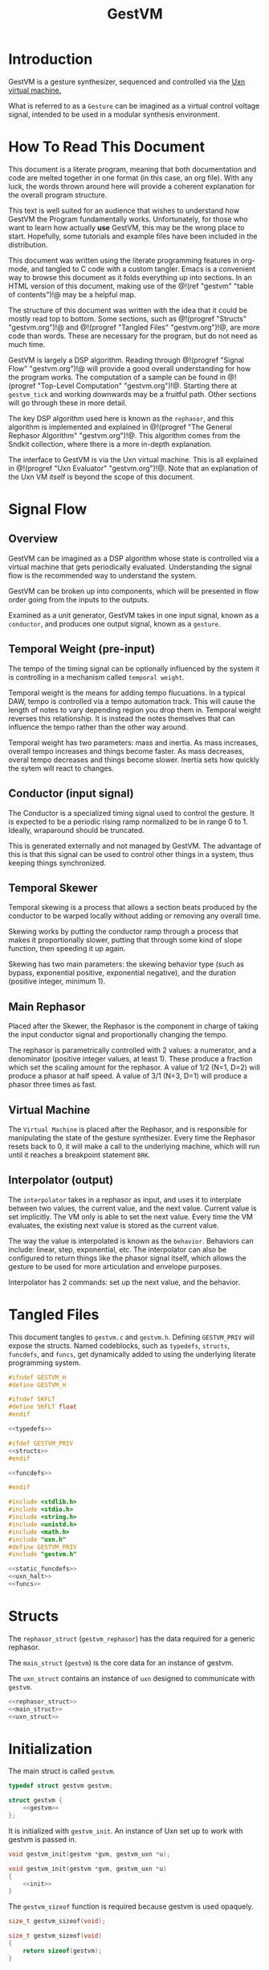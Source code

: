 #+TITLE: GestVM
* Introduction
GestVM is a gesture synthesizer, sequenced and controlled
via the [[https://wiki.xxiivv.com/site/uxn.html][Uxn virtual machine.]]

What is referred to as a =Gesture= can be imagined as a
virtual control voltage signal, intended to be used in
a modular synthesis environment.
* How To Read This Document
This document is a literate program, meaning that
both documentation and code are melted together in
one format (in this case, an org file). With any luck,
the words thrown around here will provide a coherent
explanation for the overall program structure.

This text is well suited for an audience that wishes
to understand how GestVM the Program fundamentally works.
Unfortunately, for those who want to learn how actually
*use* GestVM, this may be the wrong place to start.
Hopefully, some tutorials and example files have been
included in the distribution.

This document was written using the literate programming
features in org-mode, and tangled to C code with a custom
tangler. Emacs is a convenient way to browse this document
as it folds everything up into sections. In an HTML version
of this document, making use of the @!(ref "gestvm"
"table of contents")!@ may be a helpful map.

The structure of this document was written with the idea
that it could be mostly read top to bottom. Some sections,
such
as @!(progref "Structs" "gestvm.org")!@ and @!(progref
"Tangled Files" "gestvm.org")!@, are more code
than words. These are necessary for the program, but do not
need as much time.

GestVM is largely a DSP algorithm. Reading
through @!(progref "Signal Flow" "gestvm.org")!@ will
provide a good overall
understanding for how the program works. The computation
of a sample can be found in @!(progref
"Top-Level Computation" "gestvm.org")!@. Starting
there at =gestvm_tick= and working
downwards may be a fruitful path. Other sections will
go through these in more detail.

The key DSP algorithm used here is known as the =rephasor=,
and this algorithm is implemented and explained
in @!(progref "The General Rephasor Algorithm"
"gestvm.org")!@. This algorithm
comes from the Sndkit collection, where there is a more
in-depth explanation.

The interface to GestVM is via the Uxn virtual machine. This
is all explained in @!(progref "Uxn Evaluator"
"gestvm.org")!@. Note that
an explanation of the Uxn VM itself is beyond the scope of
this document.
* Signal Flow
** Overview
GestVM can be imagined as a DSP algorithm whose state
is controlled via a virtual machine that gets periodically
evaluated. Understanding the signal flow is the recommended
way to understand the system.

GestVM can be broken up into components,
which will be presented in flow order going from the inputs
to the outputs.

Examined as a unit generator, GestVM takes in one input
signal, known as a =conductor=, and produces one output
signal, known as a =gesture=.
** Temporal Weight (pre-input)
The tempo of the timing signal can be optionally
influenced by the system it is controlling in a mechanism
called =temporal weight=.

Temporal weight is the means for adding tempo flucuations.
In a typical DAW, tempo is controlled via a tempo automation
track. This will cause the length of notes to vary depending
region you drop them in. Temporal weight reverses this
relationship. It is instead the notes themselves that can
influence the tempo rather than the other way around.

Temporal weight has two parameters: mass and inertia. As
mass increases, overall tempo increases and things become
faster. As mass decreases, overal tempo decreases and
things become slower. Inertia sets how quickly the sytem
will react to changes.
** Conductor (input signal)
The Conductor is a specialized timing signal used
to control the gesture. It is expected to be a periodic
rising ramp normalized to be in range 0 to 1. Ideally,
wraparound should be truncated.

This is generated externally and not managed by GestVM.
The advantage of this is that this signal can be used to
control other things in a system, thus keeping things
synchronized.
** Temporal Skewer
Temporal skewing is a process that allows a section
beats produced by the conductor to be warped locally without
adding or removing any overall time.

Skewing works by putting the conductor ramp through a
process that makes it proportionally slower, putting that
through some kind of slope function, then speeding it
up again.

Skewing has two main parameters: the skewing behavior type
(such as bypass, exponential positive, exponential
negative), and the duration (positive integer, minimum 1).
** Main Rephasor
Placed after the Skewer, the Rephasor is the
component in charge of taking the input conductor signal
and proportionally changing the tempo.

The rephasor is parametrically controlled with 2 values: a
numerator, and a denominator (positive integer values, at
least 1).
These produce a fraction which
set the scaling amount for the rephasor. A value of 1/2
(N=1, D=2) will produce a phasor at half speed. A value of
3/1 (N=3, D=1) will produce a phasor three times as fast.
** Virtual Machine
The =Virtual Machine= is placed after the Rephasor, and is
responsible for manipulating the state of the gesture
synthesizer. Every time the Rephasor resets back to 0, it
will make a call to the underlying machine, which will run
until it reaches a breakpoint statement =BRK=.
** Interpolator (output)
The =interpolator= takes in a rephasor as input, and uses it
to interplate between two values, the current value, and the
next value. Current value is set implicitly. The VM only
is able to set the next value. Every time the VM evaluates,
the existing next value is stored as the current value.

The way the value is interpolated is known as
the =behavior=. Behaviors can include: linear, step,
exponential, etc. The interpolator can also be configured
to return things like the phasor signal itself, which allows
the gesture to be used for more articulation and envelope
purposes.

Interpolator has 2 commands: set up the next value, and
the behavior.
* Tangled Files
This document tangles to =gestvm.c= and =gestvm.h=. Defining
=GESTVM_PRIV= will expose the structs. Named codeblocks,
such as =typedefs=, =structs=, =funcdefs=, and =funcs=,
get dynamically added to using the underlying literate
programming system.

#+NAME: gestvm.h
#+BEGIN_SRC c :tangle gestvm.h
#ifndef GESTVM_H
#define GESTVM_H

#ifndef SKFLT
#define SKFLT float
#endif

<<typedefs>>

#ifdef GESTVM_PRIV
<<structs>>
#endif

<<funcdefs>>

#endif
#+END_SRC

#+NAME: gestvm.c
#+BEGIN_SRC c :tangle gestvm.c
#include <stdlib.h>
#include <stdio.h>
#include <string.h>
#include <unistd.h>
#include <math.h>
#include "uxn.h"
#define GESTVM_PRIV
#include "gestvm.h"

<<static_funcdefs>>
<<uxn_halt>>
<<funcs>>
#+END_SRC
* Structs
The =rephasor_struct= (=gestvm_rephasor=) has the data
required for a generic rephasor.

The =main_struct= (=gestvm=) is the core data for an
instance of gestvm.

The =uxn_struct= contains an instance of =uxn= designed
to communicate with =gestvm=.

#+NAME: structs
#+BEGIN_SRC c
<<rephasor_struct>>
<<main_struct>>
<<uxn_struct>>
#+END_SRC
* Initialization
The main struct is called =gestvm=.

#+NAME: typedefs
#+BEGIN_SRC c
typedef struct gestvm gestvm;
#+END_SRC

#+NAME: main_struct
#+BEGIN_SRC c
struct gestvm {
    <<gestvm>>
};
#+END_SRC

It is initialized with =gestvm_init=. An instance
of Uxn set up to work with gestvm is passed in.

#+NAME: funcdefs
#+BEGIN_SRC c
void gestvm_init(gestvm *gvm, gestvm_uxn *u);
#+END_SRC

#+NAME: funcs
#+BEGIN_SRC c
void gestvm_init(gestvm *gvm, gestvm_uxn *u)
{
    <<init>>
}
#+END_SRC

The =gestvm_sizeof= function is required because gestvm
is used opaquely.

#+NAME: funcdefs
#+BEGIN_SRC c
size_t gestvm_sizeof(void);
#+END_SRC

#+NAME: funcs
#+BEGIN_SRC c
size_t gestvm_sizeof(void)
{
    return sizeof(gestvm);
}
#+END_SRC
* Top-Level Computation
A single sample of audio is computed with =gestvm_tick=.
It takes expects a =conductor=, a phasor signal used
as clock signal, as input.

#+NAME: funcdefs
#+BEGIN_SRC c
SKFLT gestvm_tick(gestvm *gvm, SKFLT cnd);
#+END_SRC

The the pipeline is broken up into functions that
are explained in the later sections. The order
includes: skew, rephasor, VM, and interpolator.

#+NAME: funcs
#+BEGIN_SRC c
SKFLT gestvm_tick(gestvm *gvm, SKFLT cnd)
{
    SKFLT out;

    out = 0.0;

    /* Skew! */

    cnd = skewer_tick(gvm, cnd);

    /* Main Rephasor! */

    cnd = rephasor_tick(gvm, cnd);

    /* VM process */

    vm_tick(gvm, cnd);

    /* Interpolate */

    out = interpolate(gvm, cnd);

    return out;
}
#+END_SRC
* The General Rephasor Algorithm
(*NOTE*: This section outlines the generalized rephasor. Not
to be confused with the @!(progref "Main Rephasor"
"gestvm.org")!@.)
** Overview
The flexible timing in GestVM is made possible via the
rephasor algorithm.

A =rephasor= creates a phasor signal that is rhythmically
porportional to the input phasor signal.
Auto-time correction is applied to prevent clock drift
accumulation, at the cost of delay of 2 samples.

#+NAME: typedefs
#+BEGIN_SRC c
typedef struct gestvm_rephasor gestvm_rephasor;
#+END_SRC

Copied from the sndkit rephasor implementation.

The terseness of the symbols comes from a math notation
from the original sndkit algorithm. They are outlined
here below.

#+NAME: rephasor_struct
#+BEGIN_SRC c
struct gestvm_rephasor {
    SKFLT pr; /* rephasor */
    SKFLT pc[2]; /* comparison phasor */
    SKFLT pe[2]; /* external phasor */
    SKFLT c; /* correction */
    SKFLT s; /* scaling */
    SKFLT si; /* scaling, inverted */

    SKFLT ir; /* rephasor incrementor */
    SKFLT ic; /* comparison rephasor */
};
#+END_SRC
** Setting the scale
The scaling parameter of the rephasor is set with
=gestvm_rephasor_scale=.

#+NAME: funcdefs
#+BEGIN_SRC c
void gestvm_rephasor_scale(gestvm_rephasor *rp, SKFLT scale);
#+END_SRC

The scaling amount determines the rate of the
new phasor relative to the old one. A value of 1.0 is
no change, less than one is slower (eg: 0.5 is half speed),
and greater than one is faster (2.0 is double speed).

#+NAME: funcs
#+BEGIN_SRC c
void gestvm_rephasor_scale(gestvm_rephasor *rp, SKFLT scale)
{
    if (scale != rp->s) {
        rp->s = scale;
        rp->si = 1.0 / scale;
    }
}
#+END_SRC
** Initialization
Initialized with =gestvm_rephasor_init=.

#+NAME: funcdefs
#+BEGIN_SRC c
void gestvm_rephasor_init(gestvm_rephasor *rp);
#+END_SRC

#+NAME: funcs
#+BEGIN_SRC c
void gestvm_rephasor_init(gestvm_rephasor *rp)
{
    rp->pr = 0;
    rp->pc[0] = 0;
    rp->pc[1] = 0;
    rp->pe[0] = 0;
    rp->pe[1] = 0;
    rp->c = 1.0;
    rp->s = 1.0;
    rp->si = 1.0;

    rp->ir = 0.0;
    rp->ic = 0.0;
}
#+END_SRC
** The Rephasor Algorithm
A single sample of audio can be computed with
=gestvm_rephasor_tick=. It expects an input phasor
=ext=.

#+NAME: funcdefs
#+BEGIN_SRC c
SKFLT gestvm_rephasor_tick(gestvm_rephasor *rp, SKFLT ext);
#+END_SRC

The core rephasor implemented here is based on the one
described in =sndkit= that uses auto-correction.

The main principle of a rephasor is that a phasor can
be reconstructed by measuring the rate of change of
incoming phasor. Applying some scaling value to this
rate of change will proportionally change the rate of
the phasor.

Left unchecked, a rephasor created using this method will
drift out of phase with the original signal. This can be
prevented by putting the rephasor through another rephasor,
set to be the inverse scaling value. This, in theory,
should reproduce the original phasor signal. This new
rephasor value is compared with the orignal, and the
measured difference is applied as correction in the
next iteration.

Due to the analysis step, a rephasor introduces one
sample of delay. Both rephasors therefore introduce
a total of 2 samples of delay. This is accounted for
when computing the correction amount.

The correction value is clamped to be between 2.0 and
0.5. Anything out of these bounds is mostly likely an
invalid value.

#+NAME: funcs
#+BEGIN_SRC c
static SKFLT phasor(SKFLT phs, SKFLT inc)
{
    phs += inc;

    if (phs > 1.0) return 0;

    return phs;
}

SKFLT gestvm_rephasor_tick(gestvm_rephasor *rp, SKFLT ext)
{
    SKFLT pr, pc;
    SKFLT out;


    /* delta function of \theta_e */
    if (ext > rp->pe[0]) {
        rp->ir = ext - rp->pe[0];
    }

    /* compute main rephasor \theta_r */
    pr = phasor(rp->pr, rp->s * rp->ir * rp->c);

    /* delta function of \theta_r */
    if (pr > rp->pr) {
        rp->ic = pr - rp->pr;
    }

    /* compute rephasor \theta_c */
    pc = phasor(rp->pc[0], rp->si * rp->ic);

    /* compute correction coefficient */
    if (rp->pc[1] != 0) {
        rp->c = rp->pe[1] / rp->pc[1];
    }

    /* clamping the correction */
    if (rp->c > 2.0) rp->c = 2.0;
    if (rp->c < 0.5) rp->c = 0.5;

    out = pr;

    /* update state */

    rp->pr = pr;

    rp->pc[1] = rp->pc[0];
    rp->pc[0] = pc;

    rp->pe[1] = rp->pe[0];
    rp->pe[0] = ext;

    return out;
}
#+END_SRC
* Skewer
** Overview
A =skewer= specialized rephasor that applies temporal
skewing. It can be computed with =skewer_tick=.

#+NAME: gestvm
#+BEGIN_SRC c
gestvm_rephasor skew;
#+END_SRC
** Compute Function
#+NAME: static_funcdefs
#+BEGIN_SRC c
static SKFLT skewer_tick(gestvm *gvm, SKFLT phs);
#+END_SRC

#+NAME: funcs
#+BEGIN_SRC c
static SKFLT skewer_tick(gestvm *gvm, SKFLT phs)
{
    SKFLT out;

    if (gvm->update_skewer) {
        gvm->update_skewer = 0;

        if (gvm->skewdur > 0) {
            SKFLT scale;
            scale = 1.0 / gvm->skewdur;
            gestvm_rephasor_scale(&gvm->skew, scale);
        }
    }

    out = gestvm_rephasor_tick(&gvm->skew, phs);

    out = gvm->skewer(gvm, out);

    return out;
}
#+END_SRC
** Initialization
When first initialized, this works as a pass-thru signal,
which is a rephasor with a scale of 1.

#+NAME: init
#+BEGIN_SRC c
gestvm_rephasor_init(&gvm->skew);
gestvm_rephasor_scale(&gvm->skew, 1.0);
#+END_SRC
** Skewdur
Since the Skewer only produces slower values, rephasor
scaling values are always less than 1. This value is
represented as an inverse value called =skewdur=.
So, 1/2 scale would be 2, 1/3 would be 3, etc.
Only positive integer values greater than 0 are used.

#+NAME: gestvm
#+BEGIN_SRC c
int skewdur;
#+END_SRC

#+NAME: init
#+BEGIN_SRC c
gvm->skewdur = 1;
#+END_SRC

Any time this integer value is changed, the Skewer
rephasor scaling value is also updated (as the inverse).

The integer value is also sent to the Main Rephasor scaling
amount. It will scale the Main Rephasor's numerator value.
This will invert the rephasor of the skewer.
** Update Skewer Flag
The =update_skewer= flag is set every time the VM changes
the =skewdur= value is updated. This will tell the skewer
to update the rephasor scaling value.

#+NAME: init
#+BEGIN_SRC c
gvm->update_skewer = 0;
#+END_SRC

In Uxn, skewing behavior type is set via an id. These
can be found in the callback =find_skewer=.

#+NAME: static_funcdefs
#+BEGIN_SRC c
static gestvm_behavior find_skewer(int id);
#+END_SRC

#+NAME: funcs
#+BEGIN_SRC c
static gestvm_behavior find_skewer(int id)
{
    gestvm_behavior s;

    s = s_passthru;

    switch (id) {
        case 0:
            s = s_passthru;
            break;
        case 1:
            s = s_exp_pos;
            break;
        case 2:
            s = s_exp_neg;
            break;
        default:
            break;
    }

    return s;
}
#+END_SRC
** Skewing Behavior
The actual "skewing" is done using a stateless function via
a behavior callback called =skewer=.

#+NAME: gestvm
#+BEGIN_SRC c
gestvm_behavior skewer;
#+END_SRC

#+NAME: init
#+BEGIN_SRC c
gvm->skewer = s_passthru;
#+END_SRC
** Some Skewing Behavior Functions
Pass-thru will disable any skewing. Exponential will apply
either positive or negative exponential skewing. This
is applied after the rephasor.

#+NAME: static_funcdefs
#+BEGIN_SRC c
static SKFLT s_passthru(gestvm *gvm, SKFLT a);
static SKFLT s_exp_pos(gestvm *gvm, SKFLT a);
static SKFLT s_exp_neg(gestvm *gvm, SKFLT a);
#+END_SRC

#+NAME: funcs
#+BEGIN_SRC c
static SKFLT s_passthru(gestvm *gvm, SKFLT a)
{
    return a;
}
#+END_SRC

#+NAME: funcs
#+BEGIN_SRC c
static SKFLT s_exp_pos(gestvm *gvm, SKFLT a)
{
    return (1.0 - exp(1.5*a)) / (1.0 - exp(1.5));
}
#+END_SRC

#+NAME: funcs
#+BEGIN_SRC c
static SKFLT s_exp_neg(gestvm *gvm, SKFLT a)
{
    return (1.0 - exp(-1.5*a)) / (1.0 - exp(-1.5));
}
#+END_SRC

#+NAME: gestvm
#+BEGIN_SRC c
int update_skewer;
#+END_SRC
* Main Rephasor
** Overview
Rephasor whose scaling amount is represented as a rational
number with a numerator and denominator.
** Computation
It is computed with =rephasor_tick=.

#+NAME: static_funcdefs
#+BEGIN_SRC c
static SKFLT rephasor_tick(gestvm *gvm, SKFLT phs);
#+END_SRC

The rephasor scaling value must be updated any time
the numerator, denominator, or skewing duration is changed.

#+NAME: funcs
#+BEGIN_SRC c
static SKFLT rephasor_tick(gestvm *gvm, SKFLT phs)
{
    SKFLT out;

    if (gvm->update_rephasor) {
        SKFLT scale;
        gvm->update_rephasor = 0;

        if (gvm->den != 0) {
            scale =
                (SKFLT)(gvm->num * gvm->skewdur) /
                (SKFLT)gvm->den;
        } else scale = 1.0;

        gestvm_rephasor_scale(&gvm->rephasor, scale);
    }

    out = gestvm_rephasor_tick(&gvm->rephasor, phs);
    return out;
}
#+END_SRC
** Rephasor Control
#+NAME: gestvm
#+BEGIN_SRC c
gestvm_rephasor rephasor;
int num, den;
int update_rephasor;
#+END_SRC

#+NAME: init
#+BEGIN_SRC c
gestvm_rephasor_init(&gvm->rephasor);
gestvm_rephasor_scale(&gvm->rephasor, 1.0);
gvm->num = 1;
gvm->den = 1;
gvm->update_rephasor = 0;
#+END_SRC
* Uxn Evaluator
** Overview
The Uxn Evaluator in GestVM takes in an input phasor.
When the phasor resets, it evaluates Uxn code until it hits
a BRK statement.

When a reset happens, the interpolator will set the next
value to be the current value.

Uxn will also evaluate at initialization.

The Uxn VM requires a user-defined function for =uxn_halt=.
The one below is a placeholder and currently doesn't do
anything.

#+NAME: uxn_halt
#+BEGIN_SRC c
int uxn_halt(Uxn *u, Uint8 error, char *name, int id)
{
    /* doing nothing for now */
	return 0;
}
#+END_SRC
** The Uxn Struct
A little bit of cleverness is utlized to allow Uxn
to see GestVM as a device. An instance of Uxn is wrapped
inside of a special pointer called =gestvm_uxn=. Uxn is
the first item, followed by a pointer to =gestvm=.

When the GestVM uxn device is called, the instance of
Uxn can be recast as a =gestvm_uxn= struct, and then
have access to the instance of gestvm.

The reason why gestvm is a pointer is to allow for
multiple instances of gestvm to run inside a single
Rom.

#+NAME: typedefs
#+BEGIN_SRC c
typedef struct gestvm_uxn gestvm_uxn;
#+END_SRC

#+NAME: uxn_struct
#+BEGIN_SRC c
struct gestvm_uxn {
    Uxn u;
    gestvm *gvm;
};
#+END_SRC

Initialize with =gestvm_uxn_init=.

#+NAME: funcdefs
#+BEGIN_SRC c
void gestvm_uxn_init(gestvm_uxn *u);
#+END_SRC

#+NAME: funcs
#+BEGIN_SRC c
void gestvm_uxn_init(gestvm_uxn *u)
{
    uxn_boot(&u->u);
    u->gvm = NULL;

    <<zero_out_devices>>
    <<console_device>>
    <<gestvm_device>>
}
#+END_SRC

#+NAME: funcdefs
#+BEGIN_SRC c
size_t gestvm_uxn_sizeof(void);
#+END_SRC

#+NAME: funcs
#+BEGIN_SRC c
size_t gestvm_uxn_sizeof(void)
{
    return sizeof(gestvm_uxn);
}
#+END_SRC

#+NAME: funcdefs
#+BEGIN_SRC c
void gestvm_uxn_set(gestvm_uxn *gu, gestvm *gvm);
gestvm *gestvm_uxn_get(gestvm_uxn *gu);
#+END_SRC

#+NAME: funcs
#+BEGIN_SRC c
void gestvm_uxn_set(gestvm_uxn *gu, gestvm *gvm)
{
    gu->gvm = gvm;
}

gestvm *gestvm_uxn_get(gestvm_uxn *gu)
{
    return gu->gvm;
}
#+END_SRC
** Storing the Instance of Uxn in GestVM
It is fairly convenient to store a pointer to the
current instance of Uxn.

#+NAME: gestvm
#+BEGIN_SRC c
gestvm_uxn *u;
#+END_SRC

#+NAME: init
#+BEGIN_SRC c
gvm->u = u;
#+END_SRC
** Loading a ROM
The function =gestvm_load= will load a ROM file into Uxn.

#+NAME: funcdefs
#+BEGIN_SRC c
int gestvm_load(gestvm_uxn *gu, const char *rom);
#+END_SRC

This loader is based on the loader found in Uxn, and is
modified to support a non-standard symbol table.

Symbol tables start at the beginning of the file and have
the magic word "SYM", followed by the table size. If the
table does indeed exist, the loader will use the size
to skip it and things behave as usual.

#+NAME: funcs
#+BEGIN_SRC c
int gestvm_load(gestvm_uxn *gu, const char *rom)
{
	FILE *f;
	int r;
    Uxn *u;
    char sym[3];

	if (!(f = fopen(rom, "rb"))) return 1;

    sym[0] = sym[1] = sym[2] = 0;

    fread(sym, 1, 3, f);

    if (sym[0] == 'S' && sym[1] == 'Y' && sym[2] == 'M') {
        unsigned char b[2];
        unsigned short sz;
        b[0] = b[1] = 0;
        fread(b, 1, 2, f);
        sz = b[0] | (b[1] << 8);
        fseek(f, sz, SEEK_CUR);

    } else fseek(f, 0L, SEEK_SET);


    u = &gu->u;

	r = fread(u->ram.dat + PAGE_PROGRAM,
              1, sizeof(u->ram.dat) - PAGE_PROGRAM, f);
	fclose(f);
	if(r < 1) return 1;
	return 0;
}
#+END_SRC
** Symbol Look-up
GestVM ROMs can optionally use a non-standard symbol-lookup
table that keeps a list of Uxn labels and their pointer
address.

Looking up a particular symbol in a ROM can be done with
=gestvm_lookup=. On error, it will return 0. Otherwise
it will return an address.

#+NAME: funcdefs
#+BEGIN_SRC c
unsigned int gestvm_lookup(const char *rom, const char *sym);
#+END_SRC

The symbol table is structured as a linear list and is
stored at the beginning of the file. The header has the
letters "SYM", followed by the table size (in bytes) as a
16-bit word. Following this are the entries. An entry
consists of the string size, the string itself, and the
address.

Symbol lookup is a linear operation that probes the list and
attempts to find a matching string. Upon finding a match,
the corresponding address is returned. (*Note*: while
technically an Uxn address could be zero, this wouldn't
practically happen because that would be in the zero page).

*Note*: this function doesn't do granular error reporting.
File not found, symbol not found, no symbol table, will all
return 0.

#+NAME: funcs
#+BEGIN_SRC c
unsigned int gestvm_lookup(const char *rom, const char *sym)
{
    unsigned char symlen;
    unsigned short sz;
    FILE *fp;
    unsigned char buf[64];
    unsigned int addr;

    symlen = strlen(sym);
    addr = 0;

    fp = fopen(rom, "r");

    if (fp == NULL) {
        return 0;
    }

    memset(buf, 0, 64);

    fread(buf, 1, 3, fp);

    if (buf[0] != 'S' || buf[1] != 'Y' || buf[2] != 'M') {
        return 0;
    }

    sz = 0;
    fread(buf, 1, 2, fp);

    sz = buf[0] + (buf[1] << 8);

    while (sz) {
        unsigned char len;
        fread(&len, 1, 1, fp);

        if (len == symlen) {
            int i;
            int match;
            fread(buf, 1, len, fp);
            match = 1;
            for (i = 0; i < len; i++) {
                if (buf[i] != sym[i]) {
                    match = 0;
                    break;
                }
            }

            if (match) {
                fread(buf, 1, 2, fp);
                addr = buf[0] + (buf[1] << 8);
                break;
            } else {
                fseek(fp, 2, SEEK_CUR);
            }
        } else {
            fseek(fp, len + 2, SEEK_CUR);
        }

        sz -= (len + 2 + 1);
    }

    fclose(fp);

    return addr;
}
#+END_SRC
** Program Pointer
In order for one ROM to support concurrent reads, each
GestVM instance much have their own program pointer.

#+NAME: gestvm
#+BEGIN_SRC c
unsigned int ptr;
#+END_SRC

#+NAME: init
#+BEGIN_SRC c
gvm->ptr = 0;
#+END_SRC

The program pointer can be set with =gestvm_pointer=.

#+NAME: funcdefs
#+BEGIN_SRC c
void gestvm_pointer(gestvm *gvm, unsigned int ptr);
#+END_SRC

#+NAME: funcs
#+BEGIN_SRC c
void gestvm_pointer(gestvm *gvm, unsigned int ptr)
{
    gvm->ptr = ptr;
}
#+END_SRC
** Device Callbacks
Every virtual device in Uxn has a special callback.
*** System Device Callbacks
=nil_dei= and =nil_deo= are empty devices which
Uxn is set to by default. These come from the uxncli
program.

#+NAME: static_funcdefs
#+BEGIN_SRC c
static Uint8 nil_dei(Device *d, Uint8 port);
static void nil_deo(Device *d, Uint8 port);
#+END_SRC

#+NAME: funcs
#+BEGIN_SRC c
static void nil_deo(Device *d, Uint8 port)
{
	if(port == 0x1) d->vector = peek16(d->dat, 0x0);
}

static Uint8 nil_dei(Device *d, Uint8 port)
{
	return d->dat[port];
}
#+END_SRC

#+NAME: zero_out_devices
#+BEGIN_SRC c
{
    int i;

    for (i = 0x0; i <= 0xf; i++) {
        uxn_port(&u->u, i, nil_dei, nil_deo);
    }
}
#+END_SRC

The =console_deo= is useful way to print stuff to
standard out (often it is used in a macro called =EMIT=
in uxntal.) This too comes from the uxncli program.

#+NAME: static_funcdefs
#+BEGIN_SRC c
static void console_deo(Device *d, Uint8 port);
#+END_SRC

#+NAME: funcs
#+BEGIN_SRC c
static void console_deo(Device *d, Uint8 port)
{
	if(port == 0x1)
		d->vector = peek16(d->dat, 0x0);
	if(port > 0x7)
		write(port - 0x7, (char *)&d->dat[port], 1);
}
#+END_SRC

#+NAME: console_device
#+BEGIN_SRC c
uxn_port(&u->u, 0x1, nil_dei, console_deo);
#+END_SRC
*** GestVM Device Callback
The GestVM device callback is the means for which Uxn
is able to communicate with GestVM. It is managed through
the callback =gestvm_deo=.

#+NAME: static_funcdefs
#+BEGIN_SRC c
static void gestvm_deo(Device *d, Uint8 port);
#+END_SRC

Uxn can send an 8-bit unsigned byte to one of 16 ports.
These ports are configured to configure the state of
various aspects of the Gesture Synthesizer system.

#+NAME: funcs
#+BEGIN_SRC c
static void gestvm_deo(Device *d, Uint8 port)
{
    gestvm_uxn *gu;
    gestvm *gvm;

    gu = (gestvm_uxn *)d->u;
    gvm = gu->gvm;

    switch (port) {
        <<port_commands>>
        default:
            break;
    }
}
#+END_SRC

#+NAME: gestvm_device
#+BEGIN_SRC c
uxn_port(&u->u, 0x2, nil_dei, gestvm_deo);
#+END_SRC
** Uxn Port Commands
They are in order of signal flow.
*** Weight Mass (0)
#+NAME: port_commands
#+BEGIN_SRC c
case 0:
    uxn_mass(gvm, d->dat[port]);
    break;
#+END_SRC
*** Weight Inertia (1)
#+NAME: port_commands
#+BEGIN_SRC c
case 1:
    uxn_inertia(gvm, d->dat[port]);
    break;
#+END_SRC
*** Skewer Type (2)
#+NAME: port_commands
#+BEGIN_SRC c
case 2:
    gvm->skewer = find_skewer(d->dat[port]);
    break;
#+END_SRC
*** Skewer Length (3)
#+NAME: port_commands
#+BEGIN_SRC c
case 3: {
    int skewdur = d->dat[port];

    if (skewdur > 0) {
        gvm->skewdur = skewdur;
        gvm->update_skewer = 1;
        gvm->update_rephasor = 1;
    }
    break;
}
#+END_SRC
*** Rephasor Numerator (4)
#+NAME: port_commands
#+BEGIN_SRC c
case 4: {
    int num;

    num = d->dat[port];

    if (num > 0 && num != gvm->num) {
        gvm->num = num;
        gvm->update_rephasor = 1;
    }
    break;
}
#+END_SRC
*** Rephasor Denominator (5)
#+NAME: port_commands
#+BEGIN_SRC c
case 5: {
    int den;

    den = d->dat[port];

    if (den > 0 && den != gvm->den) {
        gvm->den = den;
        gvm->update_rephasor = 1;
    }
    break;
}
#+END_SRC
*** Interpolator Next (6)
#+NAME: port_commands
#+BEGIN_SRC c
case 6:
    gvm->nxt = (SKFLT) d->dat[port];
    break;
#+END_SRC
*** Interpolator Behavior (7)
#+NAME: port_commands
#+BEGIN_SRC c
case 7:
    gvm->behavior = find_behavior(d->dat[port]);
    break;
#+END_SRC
** Tick
#+NAME: gestvm
#+BEGIN_SRC c
SKFLT lphs;
#+END_SRC

Set to an arbitrarily high value so that the VM evaluates
on startup.

#+NAME: init
#+BEGIN_SRC c
gvm->lphs = 999;
#+END_SRC

#+NAME: static_funcdefs
#+BEGIN_SRC c
static void vm_tick(gestvm *gvm, SKFLT phs);
#+END_SRC

#+NAME: funcs
#+BEGIN_SRC c
static void vm_tick(gestvm *gvm, SKFLT phs)
{
    if (phs < gvm->lphs) {
        gvm->u->gvm = gvm;
        gvm->cur = gvm->nxt;
        uxn_eval(&gvm->u->u, gvm->ptr);
        gvm->ptr = gvm->u->u.ram.ptr;
    }

    gvm->lphs = phs;
}
#+END_SRC
** Eval
=gestvm_eval= wraps a call to =uxn_eval=.

#+NAME: funcdefs
#+BEGIN_SRC c
void gestvm_eval(gestvm_uxn *gu, unsigned int addr);
#+END_SRC

#+NAME: funcs
#+BEGIN_SRC c
void gestvm_eval(gestvm_uxn *gu, unsigned int addr)
{
    uxn_eval(&gu->u, addr);
}
#+END_SRC
* Interpolator
Interpolates between two values given an input signal.

#+NAME: gestvm
#+BEGIN_SRC c
SKFLT cur, nxt;
#+END_SRC

#+NAME: init
#+BEGIN_SRC c
gvm->cur = 0;
gvm->nxt = 0;
#+END_SRC

The method of interpolation is known as behavior.

#+NAME: typedefs
#+BEGIN_SRC c
typedef SKFLT (*gestvm_behavior)(gestvm *, SKFLT);
#+END_SRC

#+NAME: gestvm
#+BEGIN_SRC c
gestvm_behavior behavior;
#+END_SRC

#+NAME: init
#+BEGIN_SRC c
gvm->behavior = b_linear;
#+END_SRC

Some behaviors include linear, step, and glissando.

#+NAME: static_funcdefs
#+BEGIN_SRC c
static SKFLT b_linear(gestvm *gvm, SKFLT a);
static SKFLT b_step(gestvm *gvm, SKFLT a);
static SKFLT b_gliss_medium(gestvm *gvm, SKFLT a);
static SKFLT b_gliss(gestvm *gvm, SKFLT a);
#+END_SRC

#+NAME: funcs
#+BEGIN_SRC c
static SKFLT b_linear(gestvm *gvm, SKFLT a)
{
    return a;
}

static SKFLT b_step(gestvm *gvm, SKFLT a)
{
    return 0;
}

static SKFLT b_gliss_medium(gestvm *gvm, SKFLT a)
{
    if (a < 0.75) {
        a = 0;
    } else {
        a -= 0.75;
        if (a < 0) a = 0;
        a /= 0.25;
        a = a * a * a;
    }
    return a;
}

static SKFLT b_gliss(gestvm *gvm, SKFLT a)
{
    if (a < 0.25) {
        a = 0;
    } else {
        a -= 0.25;
        if (a < 0) a = 0;
        a /= 0.75;
        a = a * a * a;
    }

    return a;
}
#+END_SRC

Some behaviors, such as exponential with variable slope,
will require arguments. More thought required here. Maybe
aux values that get tied to cur/nxt?

#+NAME: static_funcdefs
#+BEGIN_SRC c
static SKFLT interpolate(gestvm *gvm, SKFLT phs);
#+END_SRC

#+NAME: funcs
#+BEGIN_SRC c
static SKFLT interpolate(gestvm *gvm, SKFLT phs)
{
    SKFLT a;
    a = gvm->behavior(gvm, phs);

    return (1.0 - a)*gvm->cur + a*gvm->nxt;
}
#+END_SRC

#+NAME: static_funcdefs
#+BEGIN_SRC c
static gestvm_behavior find_behavior(int id);
#+END_SRC

#+NAME: funcs
#+BEGIN_SRC c
static gestvm_behavior find_behavior(int id)
{
    gestvm_behavior b;

    b = b_linear;

    switch (id) {
        case 0:
            b = b_linear;
            break;
        case 1:
            b = b_step;
            break;
        case 2:
            b = b_gliss_medium;
            break;
        case 3:
            b = b_gliss;
            break;
        default:
            break;
    }

    return b;
}
#+END_SRC
* Weight
** Overview
This is an optional signal generator used to influence
parameters in the external conductor signal. This
is known as temporal weight.
** Weight and Mass
Weight has two parameters: mass, and inertia. =Mass=
determines how much to warp the tempo. Postive values
indicate a faster tempo. Negative values indicate
a slower tempo. Zero is neutral. The inertia value
determines the overal responsiveness to the temporal
weight changes.

Ranges are TBD. In Gest, mass had a range of (-120,120),
and could be scaled to some arbirtrary amount (120 was
chosen for it's division properties). Inertia was usually
in tau units for a smoothing filter.

#+NAME: gestvm
#+BEGIN_SRC c
SKFLT inertia;
SKFLT mass;
#+END_SRC

#+NAME: init
#+BEGIN_SRC c
gvm->mass = 0;
gvm->inertia = 0;
#+END_SRC
** Weight DSP algorithm
The weight signal can be implemented as a control signal
with adjustable range, put through a 1-pole smoothing
filter.

This will be called =gestvm_weight=.

#+NAME: typedefs
#+BEGIN_SRC c
typedef struct gestvm_weight gestvm_weight;
#+END_SRC

#+NAME: structs
#+BEGIN_SRC c
struct gestvm_weight {
    gestvm *gvm;
    int sr;
    SKFLT a;
    SKFLT inertia;
    SKFLT prev;
    SKFLT scale;
    SKFLT ampneg;
    SKFLT amppos;
};
#+END_SRC

Since it is used opaquely, the size is returned via
=gestvm_weight_sizeof=.

#+NAME: funcdefs
#+BEGIN_SRC c
size_t gestvm_weight_sizeof(void);
#+END_SRC

#+NAME: funcs
#+BEGIN_SRC c
size_t gestvm_weight_sizeof(void)
{
    return sizeof(gestvm_weight);
}
#+END_SRC

#+NAME: funcdefs
#+BEGIN_SRC c
void gestvm_weight_init(gestvm_weight *gw, gestvm *gvm, int sr);
#+END_SRC

#+NAME: funcs
#+BEGIN_SRC c
void gestvm_weight_init(gestvm_weight *gw, gestvm *gvm, int sr)
{
    gw->sr = sr;
    gw->gvm = gvm;
    gw->prev = 0;
    gw->a = 0.0;
    gw->scale = 1.0 / 120;
    gestvm_weight_amppos(gw, 20);
    gestvm_weight_ampneg(gw, 20);
}
#+END_SRC

Weight will scale differently depending on if it is negative
or postive. These are set with =gestvm_weight_amppos= and
=gestvm_weight_ampneg=.

*NOTE*: a negative amp is stored as a positive value, but
will end up being negative.

#+NAME: funcdefs
#+BEGIN_SRC c
void gestvm_weight_amppos(gestvm_weight *gw, SKFLT amp);
void gestvm_weight_ampneg(gestvm_weight *gw, SKFLT amp);
#+END_SRC

#+NAME: funcs
#+BEGIN_SRC c
void gestvm_weight_amppos(gestvm_weight *gw, SKFLT amp)
{
    gw->amppos = amp;
}

void gestvm_weight_ampneg(gestvm_weight *gw, SKFLT amp)
{
    gw->ampneg = amp;
}
#+END_SRC

A sample of audio is computed with =gestvm_weight_tick=.

#+NAME: funcdefs
#+BEGIN_SRC c
SKFLT gestvm_weight_tick(gestvm_weight *gw);
#+END_SRC

#+NAME: funcs
#+BEGIN_SRC c
SKFLT gestvm_weight_tick(gestvm_weight *gw)
{
    SKFLT i;
    SKFLT mass;
    gestvm *gvm;
    SKFLT out;

    gvm = gw->gvm;

    mass = gvm->mass;
    i = gvm->inertia;

    if (i != gw->inertia) {
        gw->inertia = i;
        if (i == 0) {
            gw->a = 0;
            gw->prev = 0;
        } else {
            gw->a = exp(-1.0 / (gw->sr * i));
        }
    }


    out =
        (1 - gw->a) * mass * gw->scale +
        gw->a * gw->prev;

    if (out > 1) out = 1;
    if (out < -1) out = -1;

    gw->prev = out;

    if (out >= 0) {
        out *= gw->amppos;
    } else {
        out *= gw->ampneg;
    }

    return out;
}
#+END_SRC
** Setting mass/inertia from Uxn
Since Uxn can only communicate with 8 bit values,
some scaling has to be done to make meaningful
weight values.

For weight, the range of 0x00-0xff will represent -120,120.

A value of 0x7f will be a neutral (0) value.

#+NAME: static_funcdefs
#+BEGIN_SRC c
static void uxn_mass(gestvm *gvm, unsigned char val);
#+END_SRC

#+NAME: funcs
#+BEGIN_SRC c
static void uxn_mass(gestvm *gvm, unsigned char val)
{
    SKFLT m;
    val &= 0xFF;

    m = (SKFLT)(val - 0x7F) / 0x7F;
    m *= 120.0;

    if (m < -120) m = -120;
    if (m > 120) m = 120;

    gvm->mass = m;
}
#+END_SRC

#+NAME: static_funcdefs
#+BEGIN_SRC c
static void uxn_inertia(gestvm *gvm, unsigned char val);
#+END_SRC

#+NAME: funcs
#+BEGIN_SRC c
static void uxn_inertia(gestvm *gvm, unsigned char val)
{
    SKFLT i;
    val &= 0xFF;

    i = (SKFLT)val / 0xFF;
    i *= 0.3;

    gvm->inertia = i;
}
#+END_SRC
